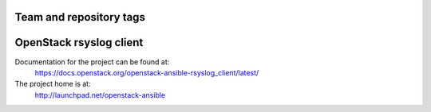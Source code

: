========================
Team and repository tags
========================

.. image:: http://governance.openstack.org/badges/openstack-ansible-rsyslog_client.svg
    :target: http://governance.openstack.org/reference/tags/index.html

.. Change things from this point on

========================
OpenStack rsyslog client
========================

Documentation for the project can be found at:
  https://docs.openstack.org/openstack-ansible-rsyslog_client/latest/

The project home is at:
  http://launchpad.net/openstack-ansible
